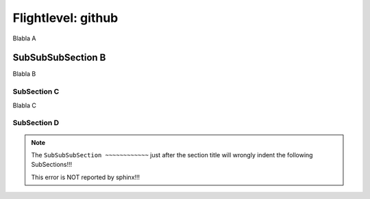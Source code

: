 .. Restructured text comment: IGNORE_SECTION_CHECK

Flightlevel: github
===================

Blabla A

SubSubSubSection B
~~~~~~~~~~~~~~~~~~~~~~~~~~~~~~~~~~~~~~~~~~~~~~~~~~~~~~~~~~~~~~~~~~~~

Blabla B


SubSection C
----------------------------------------------------------------------------------------------

Blabla C

SubSection D
----------------------------------------------------------------------------------------------

.. note::

   The ``SubSubSubSection ~~~~~~~~~~~~`` just after the section title will wrongly indent the following SubSections!!!

   This error is NOT reported by sphinx!!!
